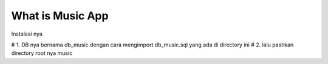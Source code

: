 ###################
What is Music App
###################

Instalasi nya

# 1. DB nya bernama db_music dengan cara mengimport db_music.sql yang ada di directory ini
# 2. lalu pastikan directory root nya music
